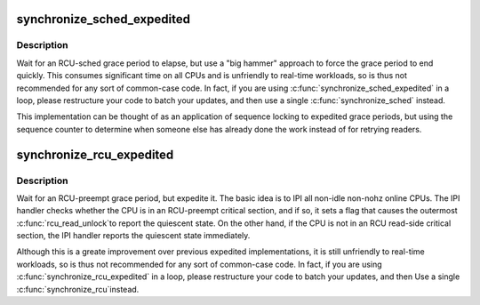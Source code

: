 .. -*- coding: utf-8; mode: rst -*-
.. src-file: kernel/rcu/tree_exp.h

.. _`synchronize_sched_expedited`:

synchronize_sched_expedited
===========================

.. c:function:: void synchronize_sched_expedited( void)

    Brute-force RCU-sched grace period

    :param  void:
        no arguments

.. _`synchronize_sched_expedited.description`:

Description
-----------

Wait for an RCU-sched grace period to elapse, but use a "big hammer"
approach to force the grace period to end quickly.  This consumes
significant time on all CPUs and is unfriendly to real-time workloads,
so is thus not recommended for any sort of common-case code.  In fact,
if you are using \ :c:func:`synchronize_sched_expedited`\  in a loop, please
restructure your code to batch your updates, and then use a single
\ :c:func:`synchronize_sched`\  instead.

This implementation can be thought of as an application of sequence
locking to expedited grace periods, but using the sequence counter to
determine when someone else has already done the work instead of for
retrying readers.

.. _`synchronize_rcu_expedited`:

synchronize_rcu_expedited
=========================

.. c:function:: void synchronize_rcu_expedited( void)

    Brute-force RCU grace period

    :param  void:
        no arguments

.. _`synchronize_rcu_expedited.description`:

Description
-----------

Wait for an RCU-preempt grace period, but expedite it.  The basic
idea is to IPI all non-idle non-nohz online CPUs.  The IPI handler
checks whether the CPU is in an RCU-preempt critical section, and
if so, it sets a flag that causes the outermost \ :c:func:`rcu_read_unlock`\ 
to report the quiescent state.  On the other hand, if the CPU is
not in an RCU read-side critical section, the IPI handler reports
the quiescent state immediately.

Although this is a greate improvement over previous expedited
implementations, it is still unfriendly to real-time workloads, so is
thus not recommended for any sort of common-case code.  In fact, if
you are using \ :c:func:`synchronize_rcu_expedited`\  in a loop, please restructure
your code to batch your updates, and then Use a single \ :c:func:`synchronize_rcu`\ 
instead.

.. This file was automatic generated / don't edit.

